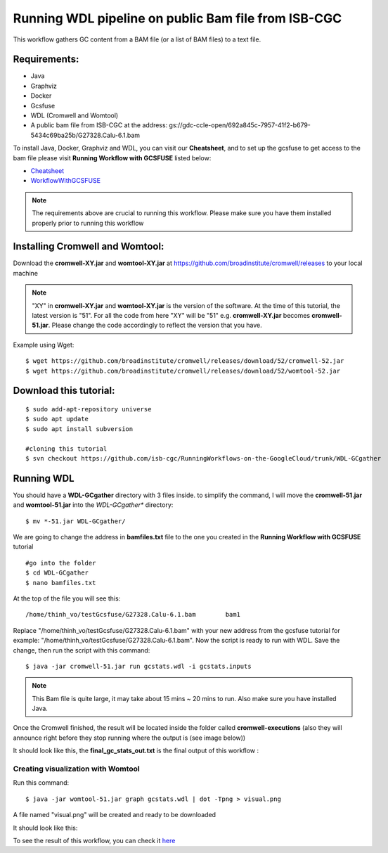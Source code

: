 ====================================================
Running WDL pipeline on public Bam file from ISB-CGC
====================================================


This workflow gathers GC content from a BAM file (or a list of BAM files) to a text file.


Requirements:
=============

- Java
- Graphviz
- Docker
- Gcsfuse
- WDL (Cromwell and Womtool)
- A public bam file from ISB-CGC at the address: gs://gdc-ccle-open/692a845c-7957-41f2-b679-5434c69ba25b/G27328.Calu-6.1.bam
 
To install Java, Docker, Graphviz and WDL, you can visit our **Cheatsheet**, and to set up the gcsfuse to get access to the bam file please visit **Running Workflow with GCSFUSE** listed below:

- `Cheatsheet <https://isb-cancer-genomics-cloud.readthedocs.io/en/kyle-staging/sections/gcp-info/Cheatsheet.html>`_
- `WorkflowWithGCSFUSE <https://isb-cancer-genomics-cloud.readthedocs.io/en/kyle-staging/sections/gcp-info/WorkflowWithGCSFUSE.html>`_



.. note:: The requirements above are crucial to running this workflow. Please make sure you have them installed properly prior to running this workflow



Installing Cromwell and Womtool:
================================

Download the **cromwell-XY.jar** and **womtool-XY.jar** at https://github.com/broadinstitute/cromwell/releases to your local machine


.. note:: "XY" in **cromwell-XY.jar** and **womtool-XY.jar** is the version of the software. At the time of this tutorial, the latest version is "51". For all the code from here "XY" will be "51" e.g. **cromwell-XY.jar** becomes **cromwell-51.jar**. Please change the code accordingly to reflect the version that you have.

Example using Wget:

::

  $ wget https://github.com/broadinstitute/cromwell/releases/download/52/cromwell-52.jar
  $ wget https://github.com/broadinstitute/cromwell/releases/download/52/womtool-52.jar




Download this tutorial:
=======================
::

  $ sudo add-apt-repository universe
  $ sudo apt update
  $ sudo apt install subversion

  #cloning this tutorial
  $ svn checkout https://github.com/isb-cgc/RunningWorkflows-on-the-GoogleCloud/trunk/WDL-GCgather

Running WDL
===========
You should have a **WDL-GCgather** directory with 3 files inside.
to simplify the command, I will move the **cromwell-51.jar** and **womtool-51.jar**  into the *WDL-GCgather** directory:

::

  $ mv *-51.jar WDL-GCgather/


We are going to change the address in **bamfiles.txt** file to the one you created in the **Running Workflow with GCSFUSE** tutorial

::

  #go into the folder
  $ cd WDL-GCgather
  $ nano bamfiles.txt


At the top of the file you will see this:

::

  /home/thinh_vo/testGcsfuse/G27328.Calu-6.1.bam	bam1


Replace "/home/thinh_vo/testGcsfuse/G27328.Calu-6.1.bam" with your new address from the gcsfuse tutorial for example: "/home/thinh_vo/testGcsfuse/G27328.Calu-6.1.bam". Now the script is ready to run with WDL.
Save the change, then run the script with this command:

::

  $ java -jar cromwell-51.jar run gcstats.wdl -i gcstats.inputs

.. note:: This Bam file is quite large, it may take about 15 mins ~ 20 mins to run. Also make sure you have installed Java.

Once the Cromwell finished, the result will be located inside the folder called **cromwell-executions** (also they will announce right before they stop running where the output is (see image below))

It should look like this, the **final_gc_stats_out.txt** is the final output of this workflow :

.. image:: images/RunningWDLWithBam_4.png
   :align: left


.. image:: images/RunningWDLWithBam_3.png
   :align: left


Creating visualization with Womtool
-----------------------------------

Run this command:

::

  $ java -jar womtool-51.jar graph gcstats.wdl | dot -Tpng > visual.png


A file named "visual.png" will be created and ready to be downloaded

It should look like this:

.. image:: images/RunningWDLWithBam_5.png
   :align: left


To see the result of this workflow, you can check it `here <https://github.com/isb-cgc/RunningWorkflows-on-the-GoogleCloud/tree/master/Results/GC-gather>`_
